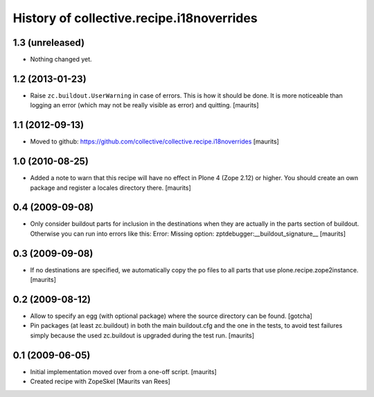 History of collective.recipe.i18noverrides
==========================================

1.3 (unreleased)
----------------

- Nothing changed yet.


1.2 (2013-01-23)
----------------

- Raise ``zc.buildout.UserWarning`` in case of errors.  This is how it
  should be done.  It is more noticeable than logging an error (which
  may not be really visible as error) and quitting.
  [maurits]


1.1 (2012-09-13)
----------------

- Moved to github:
  https://github.com/collective/collective.recipe.i18noverrides
  [maurits]


1.0 (2010-08-25)
----------------

- Added a note to warn that this recipe will have no effect in Plone 4
  (Zope 2.12) or higher.  You should create an own package and
  register a locales directory there.
  [maurits]


0.4 (2009-09-08)
----------------

- Only consider buildout parts for inclusion in the destinations when
  they are actually in the parts section of buildout.  Otherwise you
  can run into errors like this:
  Error: Missing option: zptdebugger:__buildout_signature__
  [maurits]


0.3 (2009-09-08)
----------------

- If no destinations are specified, we automatically copy the po files
  to all parts that use plone.recipe.zope2instance.
  [maurits]


0.2 (2009-08-12)
----------------

- Allow to specify an egg (with optional package)
  where the source directory can be found.
  [gotcha]

- Pin packages (at least zc.buildout) in both the main buildout.cfg
  and the one in the tests, to avoid test failures simply because the
  used zc.buildout is upgraded during the test run.
  [maurits]


0.1 (2009-06-05)
----------------

- Initial implementation moved over from a one-off script.  [maurits]

- Created recipe with ZopeSkel
  [Maurits van Rees]
